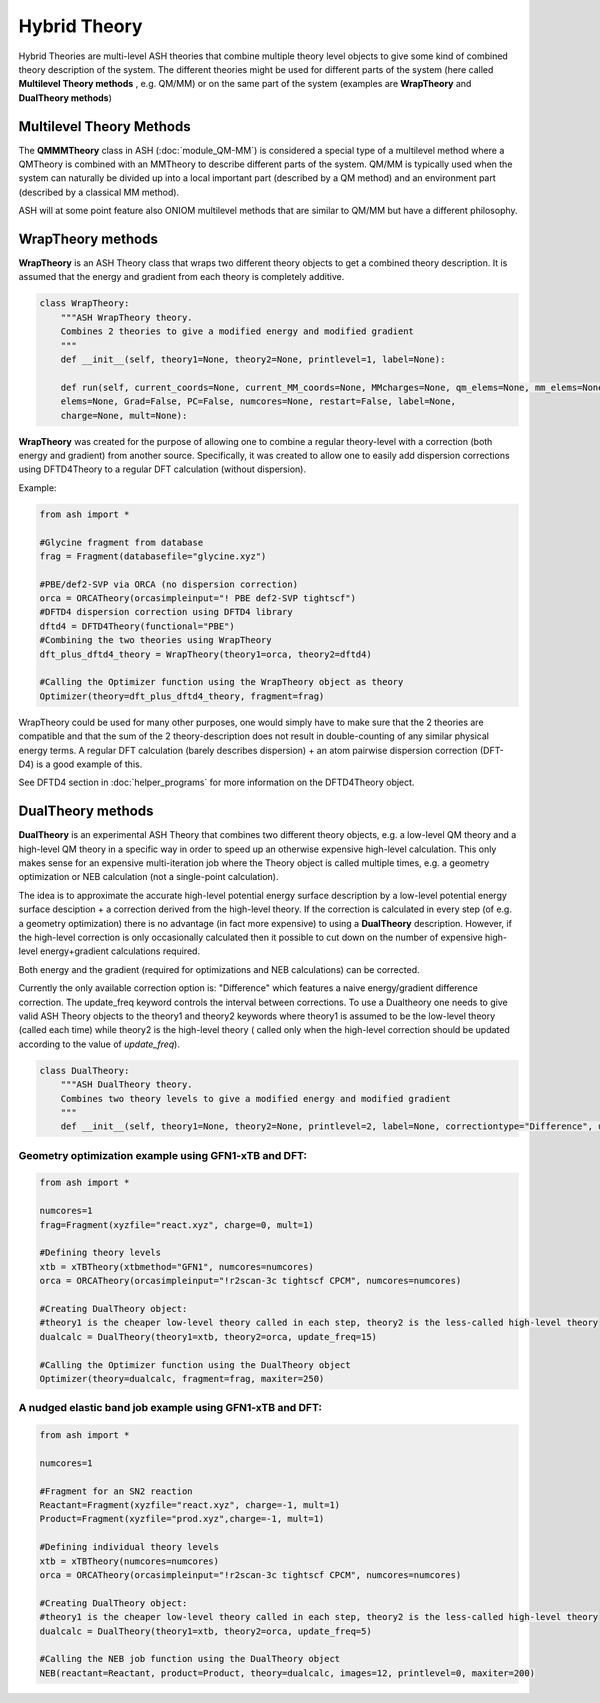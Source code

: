 Hybrid Theory
==========================

Hybrid Theories are multi-level ASH theories that combine multiple theory level objects to give some kind of combined theory description of the system.
The different theories might be used for different parts of the system (here called **Multilevel Theory methods** , e.g. QM/MM) or on the same part of the system (examples are **WrapTheory** and **DualTheory methods**)



######################################################
Multilevel Theory Methods
######################################################

The **QMMMTheory** class in ASH (:doc:`module_QM-MM`) is considered a special type of a multilevel method where a QMTheory is combined with an MMTheory to describe different parts of the system.
QM/MM is typically used when the system can naturally be divided up into a local important part (described by a QM method) and an environment part (described by a classical MM method).

ASH will at some point feature also ONIOM multilevel methods that are similar to QM/MM but have a different philosophy.


######################################################
WrapTheory methods
######################################################

**WrapTheory** is an ASH Theory class that wraps two different theory objects to get a combined theory description. It is assumed that the energy and gradient from each theory is completely additive.

.. code-block:: python

    class WrapTheory:
        """ASH WrapTheory theory.
        Combines 2 theories to give a modified energy and modified gradient
        """
        def __init__(self, theory1=None, theory2=None, printlevel=1, label=None):

        def run(self, current_coords=None, current_MM_coords=None, MMcharges=None, qm_elems=None, mm_elems=None,
        elems=None, Grad=False, PC=False, numcores=None, restart=False, label=None,
        charge=None, mult=None):


**WrapTheory** was created for the purpose of allowing one to combine a regular theory-level with a correction (both energy and gradient) from another source.
Specifically, it was created to allow one to easily add dispersion corrections using DFTD4Theory to a regular DFT calculation (without dispersion).

Example:

.. code-block:: python

    from ash import *

    #Glycine fragment from database
    frag = Fragment(databasefile="glycine.xyz")

    #PBE/def2-SVP via ORCA (no dispersion correction)
    orca = ORCATheory(orcasimpleinput="! PBE def2-SVP tightscf")
    #DFTD4 dispersion correction using DFTD4 library
    dftd4 = DFTD4Theory(functional="PBE")
    #Combining the two theories using WrapTheory
    dft_plus_dftd4_theory = WrapTheory(theory1=orca, theory2=dftd4)

    #Calling the Optimizer function using the WrapTheory object as theory 
    Optimizer(theory=dft_plus_dftd4_theory, fragment=frag)


WrapTheory could be used for many other purposes, one would simply have to make sure that the 2 theories are compatible and that the sum of the 2 theory-description does not result in double-counting of any similar physical energy terms.
A regular DFT calculation (barely describes dispersion) + an atom pairwise dispersion correction (DFT-D4) is a good example of this.

See DFTD4 section in :doc:`helper_programs` for more information on the DFTD4Theory object.


######################################################
DualTheory methods
######################################################

**DualTheory** is an experimental ASH Theory that combines two different theory objects, e.g. a low-level QM theory and a high-level QM theory in a specific way in order to speed up an otherwise expensive high-level calculation.
This only makes sense for an expensive multi-iteration job where the Theory object is called multiple times, e.g. a geometry optimization or NEB calculation (not a single-point calculation).

The idea is to approximate the accurate high-level potential energy surface description by a low-level potential energy surface desciption + a correction derived from the high-level theory.
If the correction is calculated in every step (of e.g. a geometry optimization) there is no advantage (in fact more expensive) to using a **DualTheory** description.
However, if the high-level correction is only occasionally calculated then it possible to cut down on the number of expensive high-level energy+gradient calculations required.

Both energy and the gradient (required for optimizations and NEB calculations) can be corrected.

Currently the only available correction option is: "Difference" which features a naive energy/gradient difference correction.
The update_freq keyword controls the interval between corrections.
To use a Dualtheory one needs to give valid ASH Theory objects to the theory1 and theory2 keywords where theory1 is assumed to be the low-level theory (called each time) while theory2 is the high-level theory (
called only when the high-level correction should be updated according to the value of *update_freq*).

.. code-block:: python

    class DualTheory:
        """ASH DualTheory theory.
        Combines two theory levels to give a modified energy and modified gradient
        """
        def __init__(self, theory1=None, theory2=None, printlevel=2, label=None, correctiontype="Difference", update_freq=5, numcores=1):




----------------------------------------------------------------------
Geometry optimization example using GFN1-xTB and DFT:
----------------------------------------------------------------------
.. code-block:: python

    from ash import *

    numcores=1
    frag=Fragment(xyzfile="react.xyz", charge=0, mult=1)

    #Defining theory levels
    xtb = xTBTheory(xtbmethod="GFN1", numcores=numcores)
    orca = ORCATheory(orcasimpleinput="!r2scan-3c tightscf CPCM", numcores=numcores)

    #Creating DualTheory object: 
    #theory1 is the cheaper low-level theory called in each step, theory2 is the less-called high-level theory
    dualcalc = DualTheory(theory1=xtb, theory2=orca, update_freq=15)

    #Calling the Optimizer function using the DualTheory object
    Optimizer(theory=dualcalc, fragment=frag, maxiter=250)


----------------------------------------------------------------------
A nudged elastic band job example using GFN1-xTB and DFT:
----------------------------------------------------------------------

.. code-block:: python

    from ash import *

    numcores=1

    #Fragment for an SN2 reaction
    Reactant=Fragment(xyzfile="react.xyz", charge=-1, mult=1)
    Product=Fragment(xyzfile="prod.xyz",charge=-1, mult=1)

    #Defining individual theory levels
    xtb = xTBTheory(numcores=numcores)
    orca = ORCATheory(orcasimpleinput="!r2scan-3c tightscf CPCM", numcores=numcores)

    #Creating DualTheory object: 
    #theory1 is the cheaper low-level theory called in each step, theory2 is the less-called high-level theory
    dualcalc = DualTheory(theory1=xtb, theory2=orca, update_freq=5)

    #Calling the NEB job function using the DualTheory object
    NEB(reactant=Reactant, product=Product, theory=dualcalc, images=12, printlevel=0, maxiter=200)
